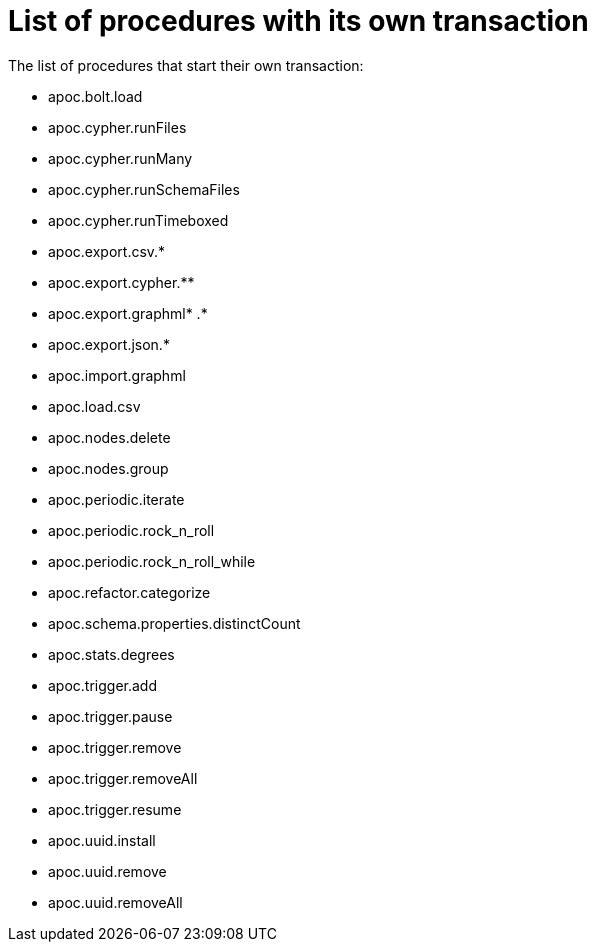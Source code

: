 [[transaction]]
= List of procedures with its own transaction
:description: This chapter describes a list of procedures with its own transaction in the APOC library.

The list of procedures that start their own transaction:

* apoc.bolt.load
* apoc.cypher.runFiles
* apoc.cypher.runMany
* apoc.cypher.runSchemaFiles
* apoc.cypher.runTimeboxed
* apoc.export.csv.*
* apoc.export.cypher.** 
* apoc.export.graphml* .*
* apoc.export.json.*
* apoc.import.graphml
* apoc.load.csv
* apoc.nodes.delete
* apoc.nodes.group
* apoc.periodic.iterate
* apoc.periodic.rock_n_roll
* apoc.periodic.rock_n_roll_while
* apoc.refactor.categorize
* apoc.schema.properties.distinctCount
* apoc.stats.degrees
* apoc.trigger.add
* apoc.trigger.pause
* apoc.trigger.remove
* apoc.trigger.removeAll
* apoc.trigger.resume
* apoc.uuid.install
* apoc.uuid.remove
* apoc.uuid.removeAll


